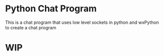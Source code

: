 * Python Chat Program
This is a chat program that uses low level sockets in python and wxPython to create a chat program
* WIP
